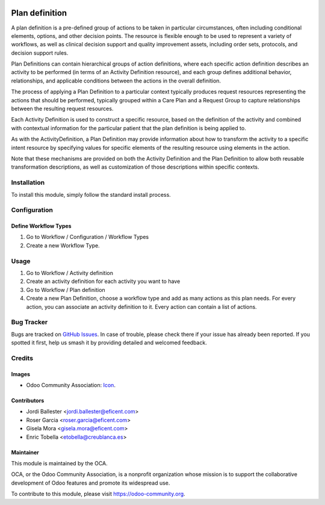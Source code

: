 .. image:: https://img.shields.io/badge/licence-LGPL--3-blue.svg
   :target: https://www.gnu.org/licenses/lgpl-3.0-standalone.html
   :alt: License: LGPL-3

===============
Plan definition
===============

A plan definition is a pre-defined group of actions to be taken in particular
circumstances, often including conditional elements, options, and other
decision points. The resource is flexible enough to be used to represent a
variety of workflows, as well as clinical decision support and quality
improvement assets, including order sets, protocols, and decision support rules.

Plan Definitions can contain hierarchical groups of action definitions, where
each specific action definition describes an activity to be performed (in terms
of an Activity Definition resource), and each group defines additional
behavior, relationships, and applicable conditions between the actions in the
overall definition.

The process of applying a Plan Definition to a particular context typically
produces request resources representing the actions that should be performed,
typically grouped within a Care Plan and a Request Group to capture
relationships between the resulting request resources.

Each Activity Definition is used to construct a specific resource, based on
the definition of the activity and combined with contextual information for the
particular patient that the plan definition is being applied to.

As with the ActivityDefinition, a Plan Definition may provide information about
how to transform the activity to a specific intent resource by specifying values
for specific elements of the resulting resource using elements in the action.

Note that these mechanisms are provided on both the Activity Definition and
the Plan Definition to allow both reusable transformation descriptions, as
well as customization of those descriptions within specific contexts.

Installation
============

To install this module, simply follow the standard install process.

Configuration
=============

Define Workflow Types
---------------------
#. Go to Workflow / Configuration / Workflow Types
#. Create a new Workflow Type.

Usage
=====
#. Go to Workflow / Activity definition
#. Create an activity definition for each activity you want to have
#. Go to Workflow / Plan definition
#. Create a new Plan Definition, choose a workflow type and add as many actions
   as this plan needs. For every action, you can associate an activity
   definition to it.
   Every action can contain a list of actions.

Bug Tracker
===========

Bugs are tracked on 
`GitHub Issues <https://github.com/OCA/vertical-medical/issues>`_. In case of 
trouble, please check there if your issue has already been reported. If you 
spotted it first, help us smash it by providing detailed and welcomed feedback.

Credits
=======

Images
------

* Odoo Community Association: `Icon <https://odoo-community.org/logo.png>`_.

Contributors
------------

* Jordi Ballester <jordi.ballester@eficent.com>
* Roser Garcia <roser.garcia@eficent.com>
* Gisela Mora <gisela.mora@eficent.com>
* Enric Tobella <etobella@creublanca.es>

Maintainer
----------

.. image:: https://odoo-community.org/logo.png
   :alt: Odoo Community Association
   :target: https://odoo-community.org

This module is maintained by the OCA.

OCA, or the Odoo Community Association, is a nonprofit organization whose
mission is to support the collaborative development of Odoo features and
promote its widespread use.

To contribute to this module, please visit https://odoo-community.org.
